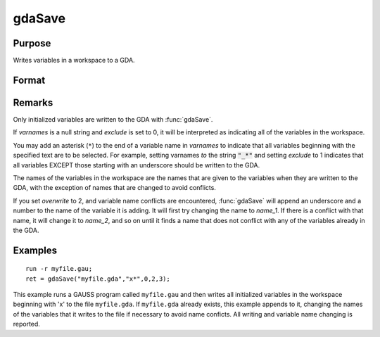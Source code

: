 
gdaSave
==============================================

Purpose
----------------

Writes variables in a workspace to a GDA.

Format
----------------
.. function:: gdaSave(filename, varnames, exclude, overwrite, report)

    :param filename: name of data file.
    :type filename: string

    :param varnames: names of variables in the workspace to include or exclude.
    :type varnames: string or NxK string array

    :param exclude: include/exclude flag:
    :type exclude: scalar

    .. csv-table::
        :widths: auto

        "0", "include all variables contained in *varnames*."
        "1", "exclude all variables contained in *varnames*."

    :param overwrite: controls the overwriting of the file and variables in the file:
    :type overwrite: scalar

    .. csv-table::
        :widths: auto

        "0", "if file exists, return with an error code."
        "1", "if file exists, overwrite completely."
        "2", "if file exists, append to file, appending to variable names if necessary to avoid name conflicts."
        "3", "if file exists, update file. When a name confict occurs, update the existing variable in the file with the new variable."

    :param report: controls reporting:
    :type report: scalar

    .. csv-table::
        :widths: auto

        "0", "no reporting."
        "1", "report only name changes (note that name changes occur only when *overwrite* is set to 2)."
        "3", "report everything."

    :returns: ret (*scalar*), return code, 0 if successful, otherwise one of the following error codes:

    .. csv-table::
        :widths: auto

        "1", "Null file name."
        "3", "File write error."
        "4", "File read error."
        "5", "Invalid file type."
        "6", "File exists and  overwrite set to 0."
        "7", "Cannot create file."
        "14", "File too large to be read on current platform."
        "16", "Cannot write to GDA - version outdated."
        "17", "Type mismatch."

Remarks
-------

Only initialized variables are written to the GDA with :func:`gdaSave`.

If *varnames* is a null string and *exclude* is set to 0, it will be
interpreted as indicating all of the variables in the workspace.

You may add an asterisk (``*``) to the end of a variable name in *varnames*
to indicate that all variables beginning with the specified text are to
be selected. For example, setting varnames *to* the string :code:`"_*"` and
setting *exclude* to 1 indicates that all variables EXCEPT those starting
with an underscore should be written to the GDA.

The names of the variables in the workspace are the names that are given
to the variables when they are written to the GDA, with the exception of
names that are changed to avoid conflicts.

If you set *overwrite* to 2, and variable name conflicts are encountered,
:func:`gdaSave` will append an underscore and a number to the name of the
variable it is adding. It will first try changing the name to *name_1*. If
there is a conflict with that name, it will change it to *name_2*, and so
on until it finds a name that does not conflict with any of the
variables already in the GDA.


Examples
----------------

::

    run -r myfile.gau;
    ret = gdaSave("myfile.gda","x*",0,2,3);

This example runs a GAUSS program called ``myfile.gau`` and then
writes all initialized variables in the workspace beginning with 'x'
to the file ``myfile.gda``. If ``myfile.gda`` already 
exists, this example appends to it, changing the names of the variables 
that it writes to the file if necessary to avoid name conficts. All writing
and variable name changing is reported.

.. seealso:: Functions :func:`gdaLoad`

